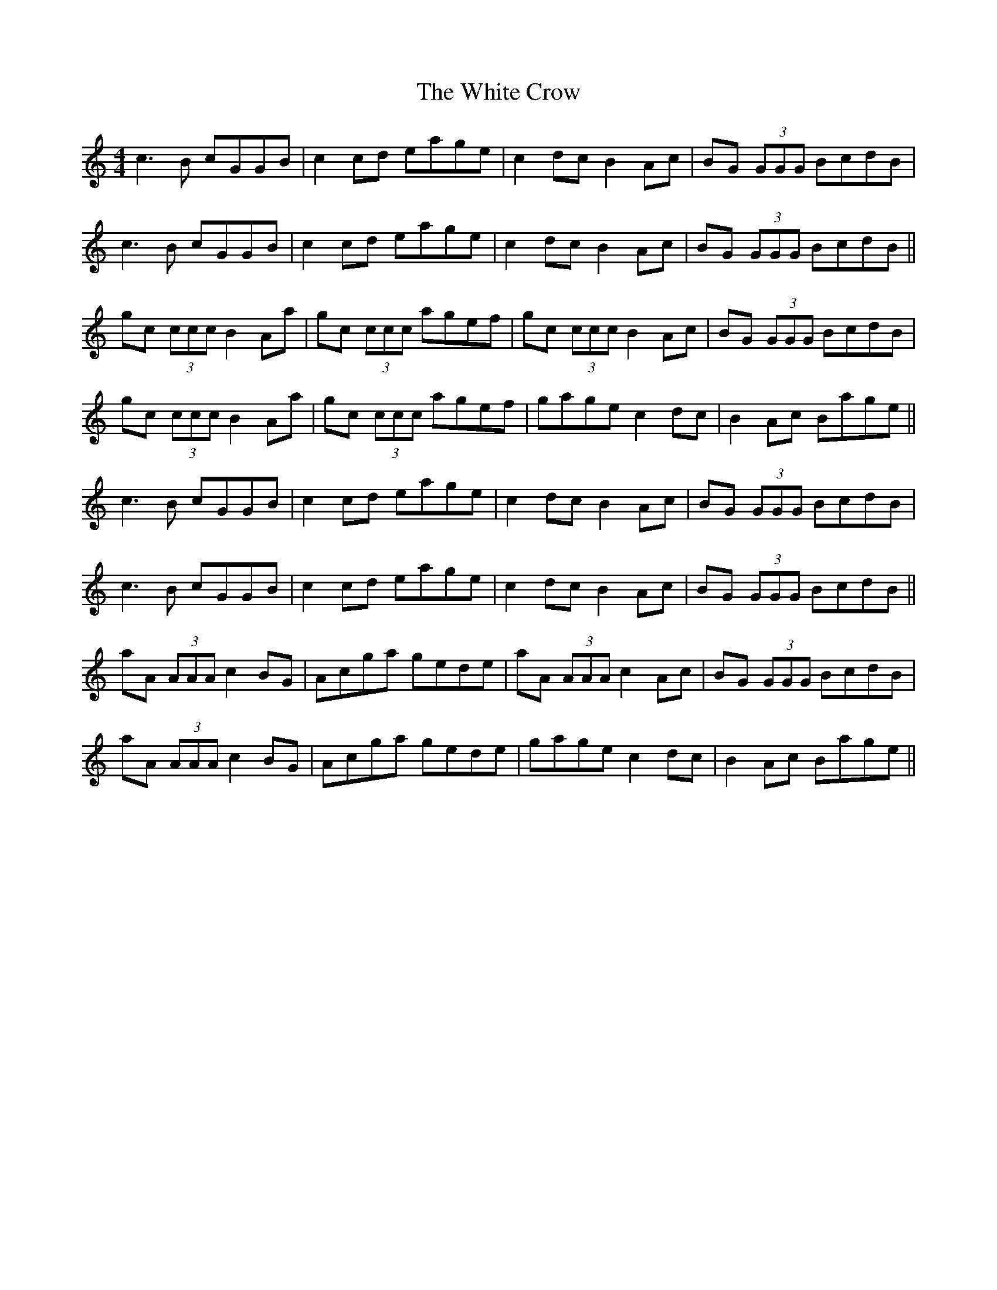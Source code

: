 X: 42741
T: White Crow, The
R: reel
M: 4/4
K: Cmajor
c3 B cGGB|c2 cd eage|c2 dc B2 Ac|BG (3GGG BcdB|
c3 B cGGB|c2 cd eage|c2 dc B2 Ac|BG (3GGG BcdB||
gc (3ccc B2 Aa|gc (3ccc agef|gc (3ccc B2 Ac|BG (3GGG BcdB|
gc (3ccc B2 Aa|gc (3ccc agef|gage c2 dc|B2 Ac Bage||
c3 B cGGB|c2 cd eage|c2 dc B2 Ac|BG (3GGG BcdB|
c3 B cGGB|c2 cd eage|c2 dc B2 Ac|BG (3GGG BcdB||
aA (3AAA c2 BG|Acga gede|aA (3AAA c2 Ac|BG (3GGG BcdB|
aA (3AAA c2 BG|Acga gede|gage c2 dc|B2 Ac Bage||

